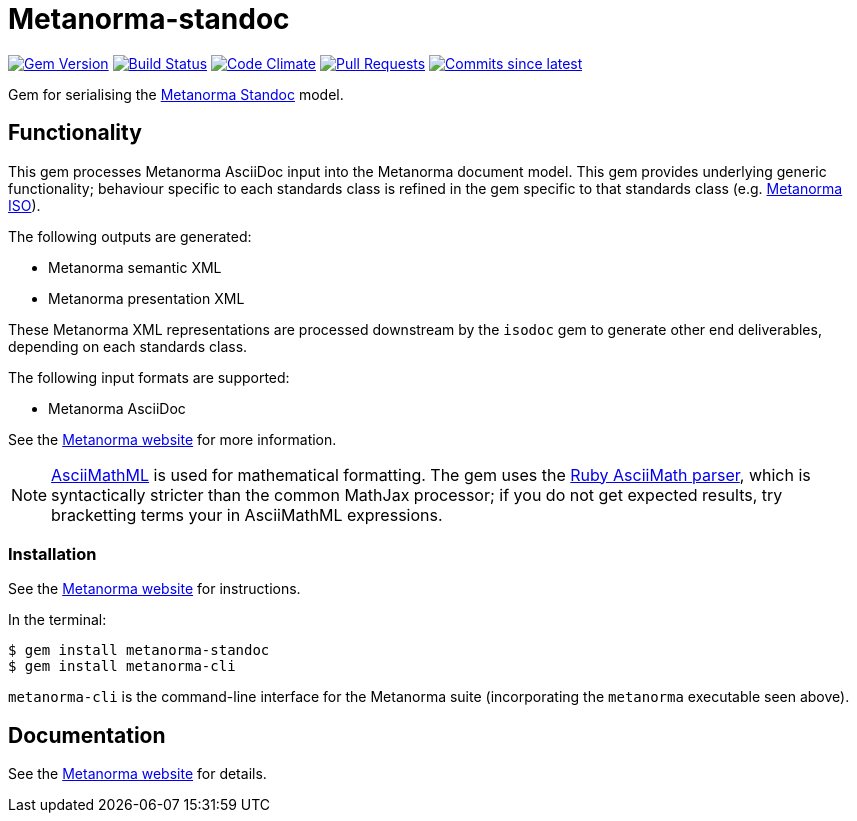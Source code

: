 = Metanorma-standoc

image:https://img.shields.io/gem/v/metanorma-standoc.svg["Gem Version", link="https://rubygems.org/gems/metanorma-standoc"]
image:https://github.com/metanorma/metanorma-standoc/workflows/rake/badge.svg["Build Status", link="https://github.com/metanorma/metanorma-standoc/actions?workflow=rake"]
image:https://codeclimate.com/github/metanorma/metanorma-standoc/badges/gpa.svg["Code Climate", link="https://codeclimate.com/github/metanorma/metanorma-standoc"]
image:https://img.shields.io/github/issues-pr-raw/metanorma/metanorma-standoc.svg["Pull Requests", link="https://github.com/metanorma/metanorma-standoc/pulls"]
image:https://img.shields.io/github/commits-since/metanorma/metanorma-standoc/latest.svg["Commits since latest",link="https://github.com/metanorma/metanorma-standoc/releases"]

Gem for serialising the https://github.com/metanorma/metanorma-model-standoc[Metanorma Standoc] model. 

== Functionality

This gem processes Metanorma AsciiDoc input into the Metanorma document model.
This gem provides underlying generic functionality; behaviour specific
to each standards class is refined in the gem specific to that standards class
(e.g. https://github.com/metanorma/metanorma-iso[Metanorma ISO]).

The following outputs are generated:

* Metanorma semantic XML
* Metanorma presentation XML

These Metanorma XML representations are processed downstream by the `isodoc` gem
to generate other end deliverables, depending on each standards class.

The following input formats are supported:

* Metanorma AsciiDoc

See the https://www.metanorma.org[Metanorma website] for more information.

NOTE: http://asciimath.org[AsciiMathML] is used for mathematical formatting.
The gem uses the https://github.com/asciidoctor/asciimath[Ruby AsciiMath parser],
which is syntactically stricter than the common MathJax processor;
if you do not get expected results, try bracketting terms your in AsciiMathML
expressions.

=== Installation

See the https://www.metanorma.org[Metanorma website] for instructions.

In the terminal:

[source,console]
----
$ gem install metanorma-standoc
$ gem install metanorma-cli 
----

`metanorma-cli` is the command-line interface for the Metanorma suite
(incorporating the `metanorma` executable seen above).

== Documentation

See the https://www.metanorma.org[Metanorma website] for details.
